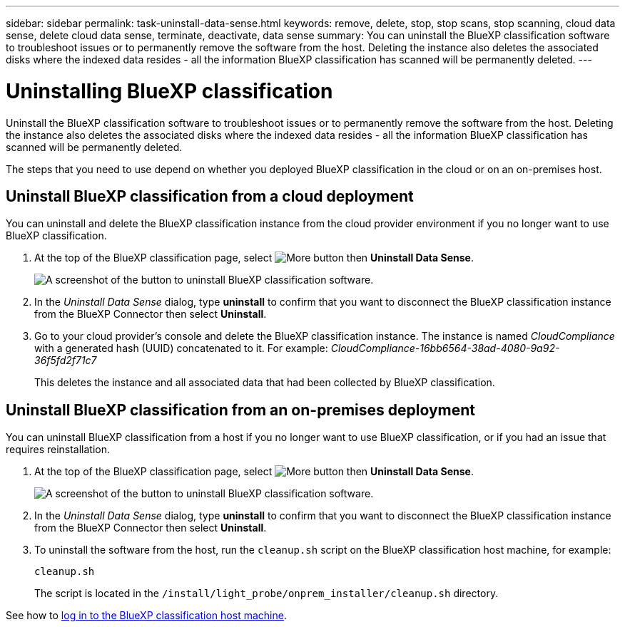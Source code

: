 ---
sidebar: sidebar
permalink: task-uninstall-data-sense.html
keywords: remove, delete, stop, stop scans, stop scanning, cloud data sense, delete cloud data sense, terminate, deactivate, data sense
summary: You can uninstall the BlueXP classification software to troubleshoot issues or to permanently remove the software from the host. Deleting the instance also deletes the associated disks where the indexed data resides - all the information BlueXP classification has scanned will be permanently deleted.
---

= Uninstalling BlueXP classification
:hardbreaks:
:nofooter:
:icons: font
:linkattrs:
:imagesdir: ./media/

[.lead]
Uninstall the BlueXP classification software to troubleshoot issues or to permanently remove the software from the host. Deleting the instance also deletes the associated disks where the indexed data resides - all the information BlueXP classification has scanned will be permanently deleted.

The steps that you need to use depend on whether you deployed BlueXP classification in the cloud or on an on-premises host.

== Uninstall BlueXP classification from a cloud deployment

You can uninstall and delete the BlueXP classification instance from the cloud provider environment if you no longer want to use BlueXP classification.

. At the top of the BlueXP classification page, select image:button-gallery-options.gif[More button] then *Uninstall Data Sense*.
+
image:screenshot_compliance_uninstall.png[A screenshot of the button to uninstall BlueXP classification software.]

. In the _Uninstall Data Sense_ dialog, type *uninstall* to confirm that you want to disconnect the BlueXP classification instance from the BlueXP Connector then select *Uninstall*.

. Go to your cloud provider's console and delete the BlueXP classification instance. The instance is named _CloudCompliance_ with a generated hash (UUID) concatenated to it. For example: _CloudCompliance-16bb6564-38ad-4080-9a92-36f5fd2f71c7_
+
This deletes the instance and all associated data that had been collected by BlueXP classification.

== Uninstall BlueXP classification from an on-premises deployment

You can uninstall BlueXP classification from a host if you no longer want to use BlueXP classification, or if you had an issue that requires reinstallation.

. At the top of the BlueXP classification page, select image:button-gallery-options.gif[More button] then *Uninstall Data Sense*.
+
image:screenshot_compliance_uninstall.png[A screenshot of the button to uninstall BlueXP classification software.]

. In the _Uninstall Data Sense_ dialog, type *uninstall* to confirm that you want to disconnect the BlueXP classification instance from the BlueXP Connector then select *Uninstall*.

. To uninstall the software from the host, run the `cleanup.sh` script on the BlueXP classification host machine, for example:
+
[source,cli]
cleanup.sh
+
The script is located in the `/install/light_probe/onprem_installer/cleanup.sh` directory.

See how to link:reference-log-in-to-instance.html[log in to the BlueXP classification host machine].
